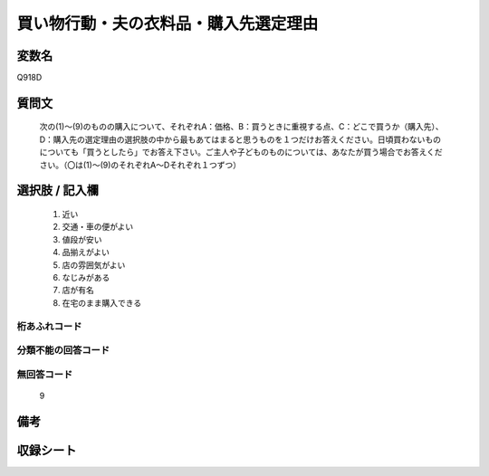 .. title:: Q918D
.. rst-cllass:: item
====================================================================================================
買い物行動・夫の衣料品・購入先選定理由
====================================================================================================

.. rst-class:: varname
変数名
==================

Q918D

.. rst-class:: question
質問文
==================


   次の(1)～(9)のものの購入について、それぞれA：価格、B：買うときに重視する点、C：どこで買うか（購入先）、D：購入先の選定理由の選択肢の中から最もあてはまると思うものを１つだけお答えください。日頃買わないものについても「買うとしたら」でお答え下さい。ご主人や子どものものについては、あなたが買う場合でお答えください。（〇は(1)～(9)のそれぞれA～Dそれぞれ１つずつ）



.. rst-class:: answer
選択肢 / 記入欄
======================

  
     1. 近い
  
     2. 交通・車の便がよい
  
     3. 値段が安い
  
     4. 品揃えがよい
  
     5. 店の雰囲気がよい
  
     6. なじみがある
  
     7. 店が有名
  
     8. 在宅のまま購入できる
  



.. rst-class:: overflow
桁あふれコード
-------------------------------
  


.. rst-class:: not_available
分類不能の回答コード
-------------------------------------
  


.. rst-class:: not_available
無回答コード
-------------------------------------
  9


.. rst-class:: bikou
備考
==================



.. rst-class:: include_sheet
収録シート
=======================================
.. hlist::
   :columns: 3
   
   
   * p3_4
   
   * p6_4
   
   


.. index:: Q918D